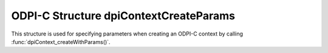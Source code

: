 .. _dpiContextCreateParams:

ODPI-C Structure dpiContextCreateParams
---------------------------------------

This structure is used for specifying parameters when creating an ODPI-C
context by calling :func:`dpiContext_createWithParams()`.

.. member:: const char* dpiContextCreateParams.defaultDriverName

    A null-terminated string defining the default driver name to use when
    creating pools or standalone connections.

    The standard is to set this value to ``"<name> : <version>"``, where <name>
    is the name of the driver and <version> is its version. There should be a
    single space character before and after the colon.

    This value is shown in database views that give information about
    connections. For example, it is in the ``CLIENT_DRIVER`` column
    of ``V$SESSION_CONNECT_INFO``.

    If this member is NULL, then the default value will be the value of
    ``DPI_DEFAULT_DRIVER_NAME`` from `dpi.h
    <https://github.com/oracle/odpi/blob/main/include/dpi.h>`__.

    This member is propagated to the :member:`dpiCommonCreateParams.driverName`
    and :member:`dpiCommonCreateParams.driverNameLength` members when the
    function :func:`dpiContext_initCommonCreateParams()` is called.

.. member:: const char* dpiContextCreateParams.defaultEncoding

    A null-terminated string defining the default encoding to use for all
    string data (including NCHAR, NVARCHAR2 and NCLOB data) passed into or
    returned from the database.

    If this member is NULL, then the default value will be "UTF-8". The Oracle
    equivalent of this is "AL32UTF8".

    This member is propagated to the :member:`dpiCommonCreateParams.encoding`
    and :member:`dpiCommonCreateParams.nencoding` members when the
    function :func:`dpiContext_initCommonCreateParams()` is called.

.. member:: const char* dpiContextCreateParams.loadErrorUrl

    A null-terminated UTF-8 encoded string defining the URL that should be
    provided in the error message returned when the Oracle Client library
    cannot be loaded. This URL should direct the user to the installation
    instructions for the application or driver using ODPI-C. If this value is
    NULL then the default ODPI-C URL is provided in the error message instead.

.. member:: const char* dpiContextCreateParams.oracleClientLibDir

    A null-terminated UTF-8 encoded string defining the location from which to
    load the Oracle Client library. If this value is not NULL it is the only
    location that is searched; otherwise, if this value is NULL the Oracle
    Client library is searched for in the usual fashion as noted in
    :ref:`Oracle Client Library Loading <clientlibloading>`. Also see that
    section for limitations on using this member.

.. member:: const char* dpiContextCreateParams.oracleClientConfigDir

    A null-terminated UTF-8 encoded string defining the location the Oracle
    client library will search for configuration files. This is equivalent to
    setting the environment variable ``TNS_ADMIN``. If this value is not NULL,
    it overrides any value set by the environment variable ``TNS_ADMIN``.

.. member:: int dpiContextCreateParams.sodaUseJsonDesc

    A boolean value indicating whether or not to use JSON descriptors with
    SODA. This requires Oracle Client 23.4 or higher and setting this value to
    1 in earlier versions will simply be ignored. Once a call to
    :func:`dpiContext_createWithParams()` is made with this structure, this
    member will be cleared if JSON descriptors cannot be used.

.. member:: int dpiContextCreateParams.useJsonId

    A boolean value indicating whether or not to treat JSON ID values
    distinctly from other binary data.
